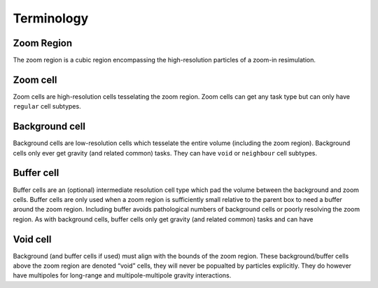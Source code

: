 .. Zoom Terminology
   Will Roper, 14th March 2024

Terminology
===========

Zoom Region
~~~~~~~~~~~

The zoom region is a cubic region encompassing the high-resolution particles of a zoom-in resimulation.

Zoom cell
~~~~~~~~~

Zoom cells are high-resolution cells tesselating the zoom region. Zoom cells can get any task type but can only have ``regular`` cell subtypes. 

Background cell
~~~~~~~~~~~~~~~

Background cells are low-resolution cells which tesselate the entire volume (including the zoom region). Background cells only ever get gravity (and related common) tasks. They can have ``void`` or ``neighbour`` cell subtypes.

Buffer cell
~~~~~~~~~~~

Buffer cells are an (optional) intermediate resolution cell type which pad the volume between the background and zoom cells. Buffer cells are only used when a zoom region is sufficiently small relative to the parent box to need a buffer around the zoom region. Including buffer avoids pathological numbers of background cells or poorly resolving the zoom region. As with background cells, buffer cells only get gravity (and related common) tasks and can have 


Void cell
~~~~~~~~~

Background (and buffer cells if used) must align with the bounds of the zoom region. These background/buffer cells above the zoom region are denoted “void” cells, they will never be popualted by particles explicitly. They do however have multipoles for long-range and multipole-multipole gravity interactions.

